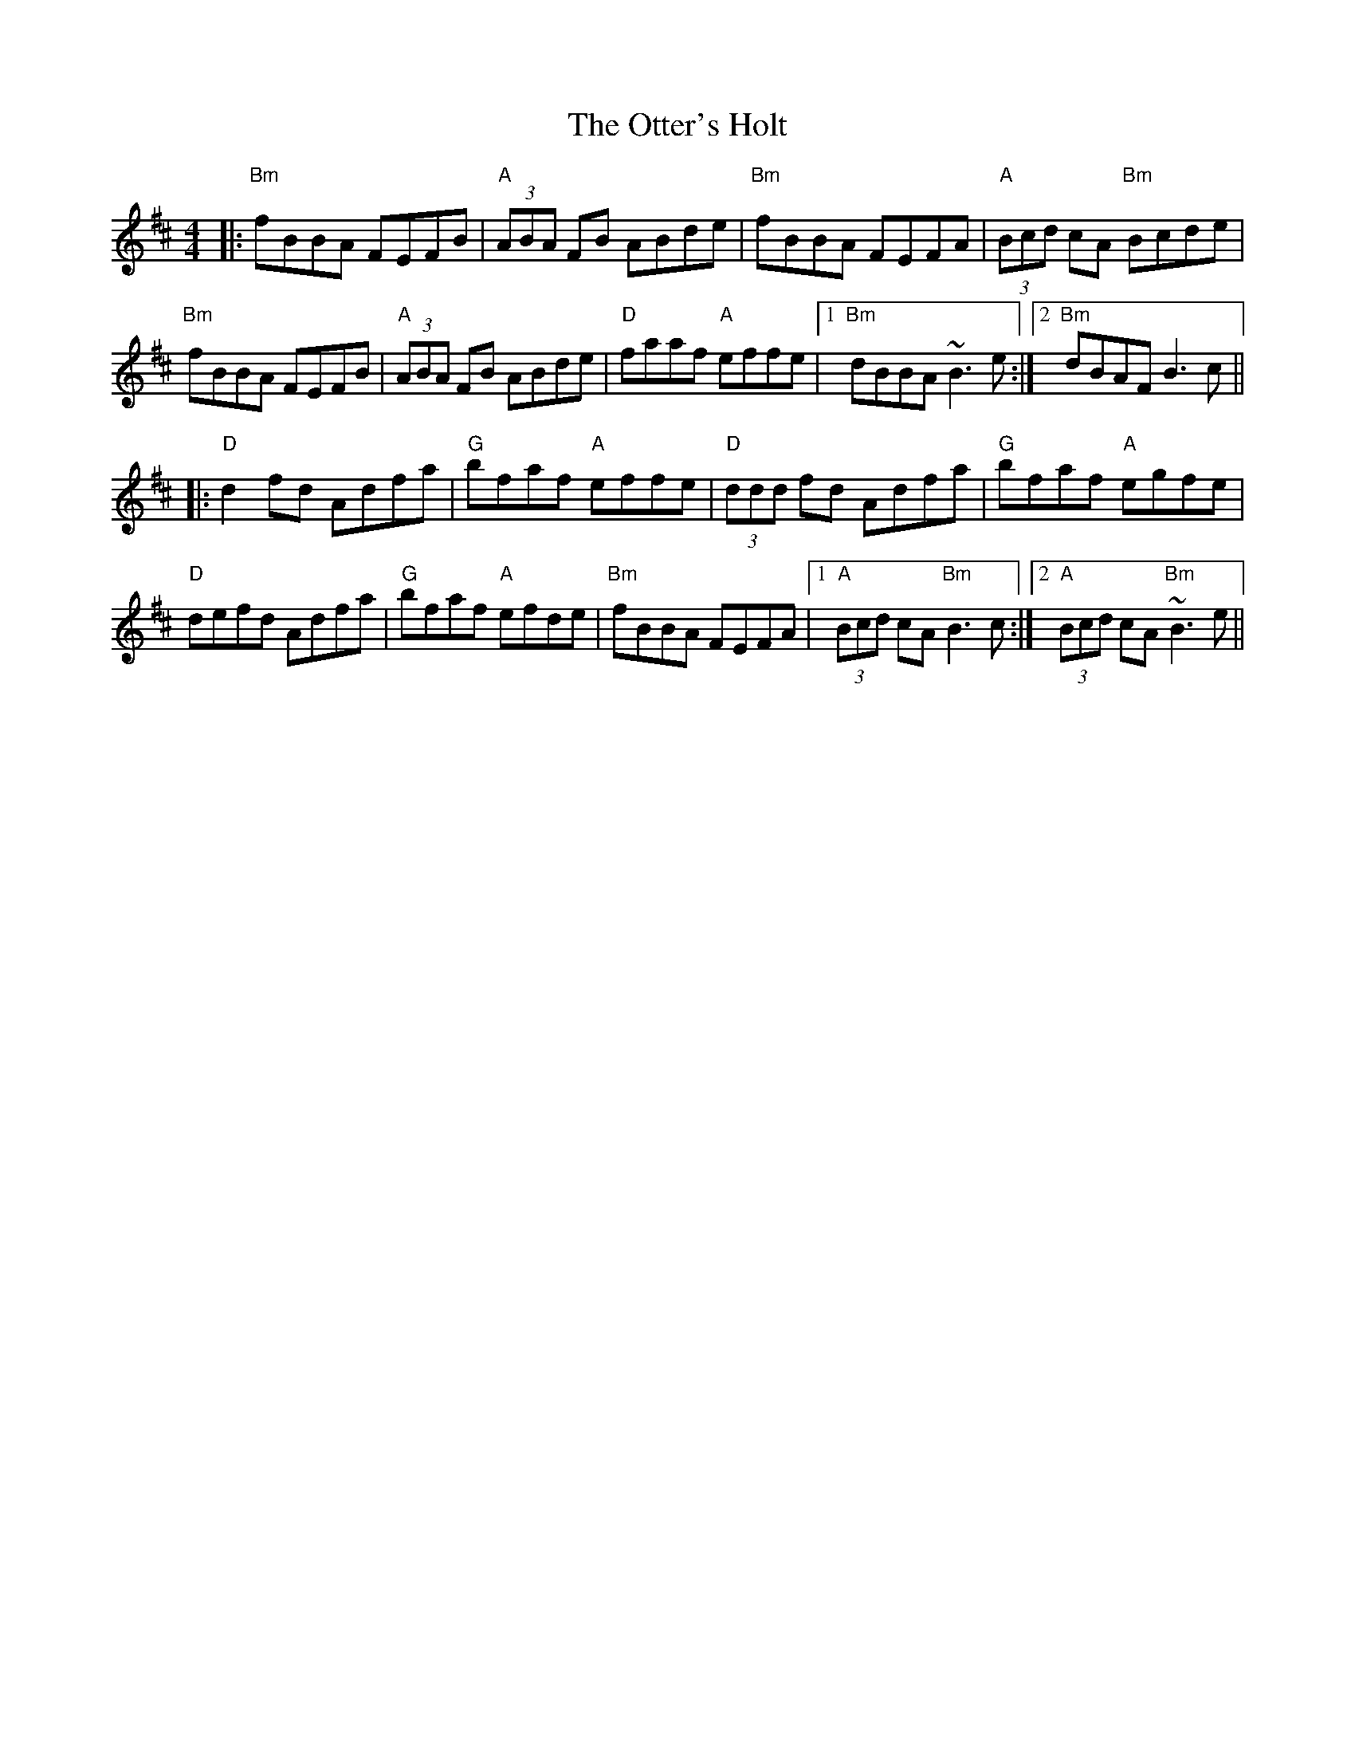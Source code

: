 X: 30817
T: Otter's Holt, The
R: reel
M: 4/4
K: Bminor
|:"Bm"fBBA FEFB|"A"(3ABA FB ABde|"Bm"fBBA FEFA|"A"(3Bcd cA "Bm"Bcde|
"Bm"fBBA FEFB|"A"(3ABA FB ABde|"D"faaf "A"effe|1 "Bm"dBBA ~B3e:|2 "Bm"dBAF B3c||
|:"D"d2fd Adfa|"G"bfaf "A"effe|"D"(3ddd fd Adfa|"G"bfaf "A"egfe|
"D"defd Adfa|"G"bfaf "A"efde|"Bm"fBBA FEFA|1 "A"(3Bcd cA "Bm"B3c:|2 "A"(3Bcd cA "Bm"~B3e||


